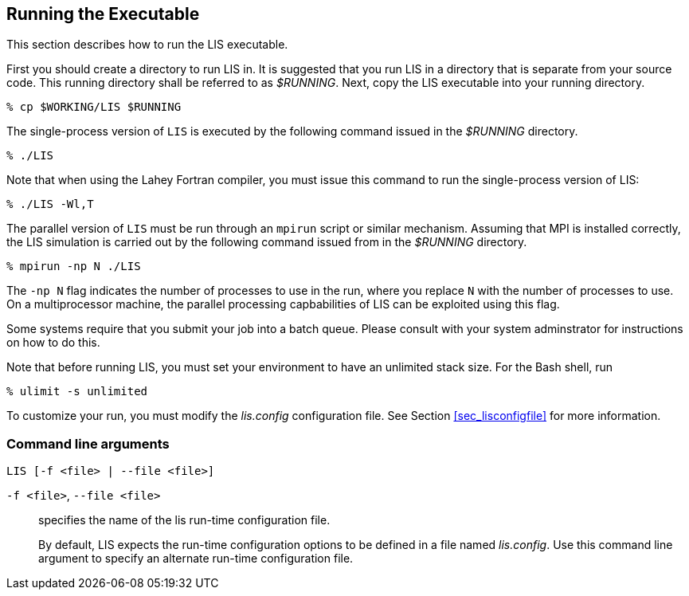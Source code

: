 
== Running the Executable
anchor:sec_run[Running the Executable]

This section describes how to run the LIS executable.

First you should create a directory to run LIS in.  It is suggested that you run LIS in a directory that is separate from your source code.  This running directory shall be referred to as _$RUNNING_.  Next, copy the LIS executable into your running directory.

....
% cp $WORKING/LIS $RUNNING
....

The single-process version of `LIS` is executed by the following command issued in the _$RUNNING_ directory.

....
% ./LIS
....

Note that when using the Lahey Fortran compiler, you must issue this command to run the single-process version of LIS:

....
% ./LIS -Wl,T
....

The parallel version of `LIS` must be run through an `mpirun` script or similar mechanism.  Assuming that MPI is installed correctly, the LIS simulation is carried out by the following command issued from in the _$RUNNING_ directory.

....
% mpirun -np N ./LIS
....

The `-np N` flag indicates the number of processes to use in the run, where you replace `N` with the number of processes to use.  On a multiprocessor machine, the parallel processing capbabilities of LIS can be exploited using this flag.

Some systems require that you submit your job into a batch queue.  Please consult with your system adminstrator for instructions on how to do this.

Note that before running LIS, you must set your environment to have an unlimited stack size.  For the Bash shell, run

....
% ulimit -s unlimited
....

To customize your run, you must modify the _lis.config_ configuration file.  See Section <<sec_lisconfigfile>> for more information.


=== Command line arguments

`LIS [-f <file> | --file <file>]`

`-f <file>`, `--file <file>`:: specifies the name of the lis run-time configuration file.
+
By default, LIS expects the run-time configuration options to be defined in a file named _lis.config_.  Use this command line argument to specify an alternate run-time configuration file.

